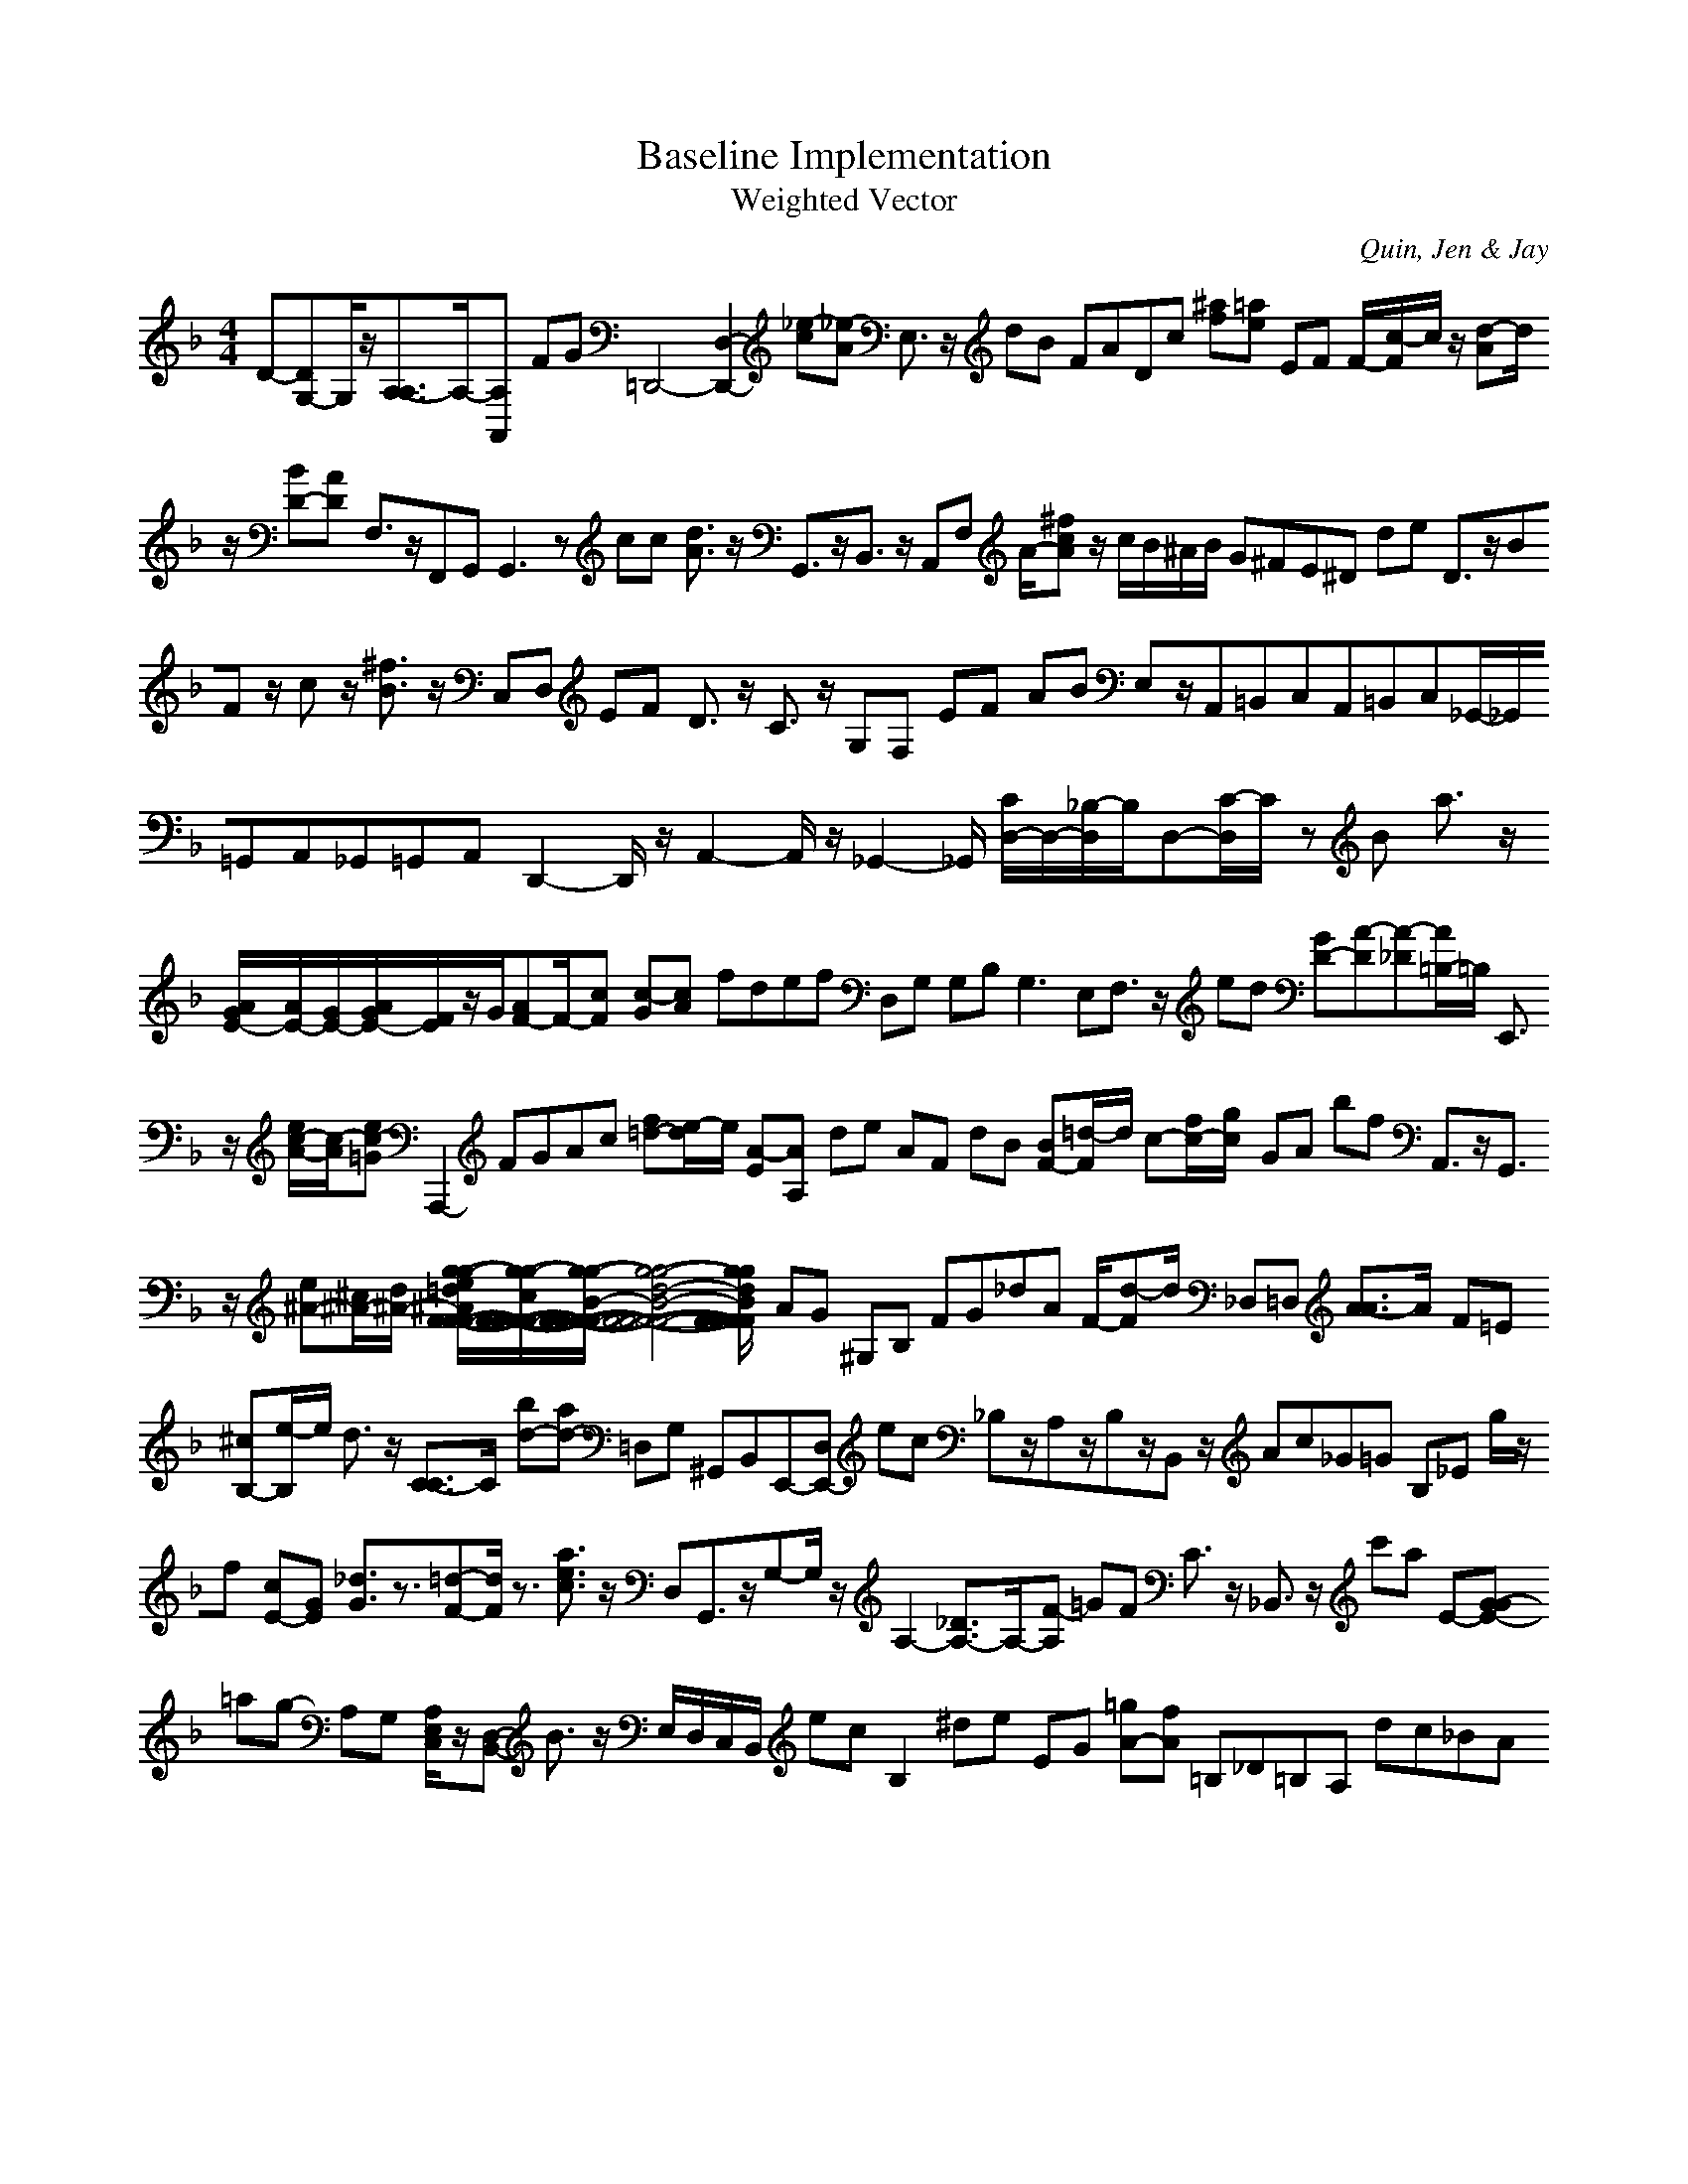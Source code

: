 H:This file contains some example 
X:1 
T: Baseline Implementation 
T: Weighted Vector 
C: Quin, Jen & Jay 
M: 4/4
K:F % 1 flats
D-[DG,-]G,/2z/2[A,3/2-A,3/2]A,/2-[A,A,,-] FG =D,,4-[D,2-D,,2-] [_e-c][_e-A] E,3/2z/2 dB FADc [^af][=ae] EF F/2-[c/2-F/2]c/2z/2 [d-A]d/2z/2 [BD-][AD-] F,3/2z/2F,,G,, G,,3z cc [d3/2A3/2]z/2 G,,3/2z/2B,,3/2z/2 A,,F, A/2-[^fcA]z/2 c/2B/2^A/2B/2 G^FE^D de D3/2z/2BF z/2cz/2 [^f3/2B3/2]z/2 C,D, EF D3/2z/2 C3/2z/2 G,F, EF AB E,z/2A,,=B,,C,A,,=B,,C,_G,,/2-_G,,/2=G,,A,,_G,,=G,,A,,D,,2-D,,/2z/2A,,2-A,,/2z/2_G,,2-_G,,/2 [C/2D,/2-]D,/2-[_B,/2-D,/2]B,/2D,-[C/2-D,/2]C/2- zB a3/2z/2 [A/2G/2E/2-][A/2E/2-][G/2E/2-][A/2G/2E/2-][F/2E/2]z/2G/2[AF-]F/2-[cF-] [c-G][c-A] fdef D,G, G,B, G,3E,F,3/2z/2 ed [GD-][A-D][A-_D][A/2=B,/2-]=B,/2 E,,3/2z/2 [e/2c/2-A/2-][c/2-A/2][ec-=G] A,,,2- FGAc [f=d-][e/2-d/2]e/2 [A-E][A-A,] de AF dB [BF-][=d/2-F/2]d/2 c-[f/2c/2-][g/2c/2-] GA bf A,,3/2z/2G,,3/2z/2 [e^A-][^c/2^A/2-][d/2^A/2-] [g/2-g/2-e/2=d/2^A/2F/2-F/2-F/2-F/2-][g/2-g/2-c/2F/2-F/2-F/2-F/2-][g/2-g/2-B/2-F/2-F/2-F/2-F/2-][g4-g4-d4-B4-F4-F4-F4-F4-][g/2-g/2-d/2B/2F/2-F/2-F/2-F/2-] AG ^G,B, FG_dA F/2-[d-F]d/2 _D,=D, [A3/2-A3/2]A/2- F=E [^cB,-][e/2-B,/2]e/2 d3/2z/2 [C3/2-C3/2]C/2- [bd-][ad-] =D,G, ^G,,B,,E,,-[D,E,,-] ec _B,z/2A,z/2B,z/2B,,z/2 Ac_G=G B,_E g/2z/2f- [cE-][GE-] [_d3/2G3/2]z3/2[=d-F-][d/2F/2]z3/2 [a3/2e3/2c3/2]z/2 on D,G,,3/2z/2G,-G,/2z/2A,2-[_D3/2A,3/2-]A,/2-[F-A,] =GF C3/2z/2 _B,,3/2z/2 c'a E-[G-GE-] =ag- A,G, [A,/2E,/2C,/2]z/2[D,-B,,-] B3/2z/2 E,/2D,/2C,/2B,,/2 ec B,2- ^de EG [=gA-][fA] =B,_D=B,A, dc_BA